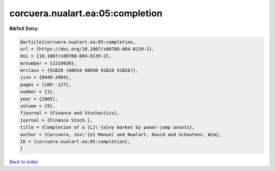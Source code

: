 corcuera.nualart.ea:05:completion
=================================

.. :cite:t:`corcuera.nualart.ea:05:completion`

.. bibliography:: ../../All.bib

**BibTeX Entry:**

.. code-block:: bibtex

   @article{corcuera.nualart.ea:05:completion,
   url = {https://doi.org/10.1007/s00780-004-0139-2},
   doi = {10.1007/s00780-004-0139-2},
   mrnumber = {2210930},
   mrclass = {91B28 (60H10 60H30 91B16 91B26)},
   issn = {0949-2984},
   pages = {109--127},
   number = {1},
   year = {2005},
   volume = {9},
   fjournal = {Finance and Stochastics},
   journal = {Finance Stoch.},
   title = {Completion of a {L}\'{e}vy market by power-jump assets},
   author = {Corcuera, Jos\'{e} Manuel and Nualart, David and Schoutens, Wim},
   ID = {corcuera.nualart.ea:05:completion},
   }

`Back to index <../index>`_
